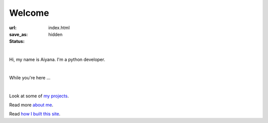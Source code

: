 Welcome 
##################

:url:
:save_as: index.html
:status: hidden

.. role:: lead

|

:lead:`Hi, my name is Aiyana. I'm a python developer.` 

|

:lead:`While you're here ...`

|

Look at some of `my projects`_.

Read more `about me`_.


Read `how I built this site`_.



.. _about me: pages/about.html
.. _my projects: pages/projects.html
.. _how I built this site: pages/about.html#this-blog


    